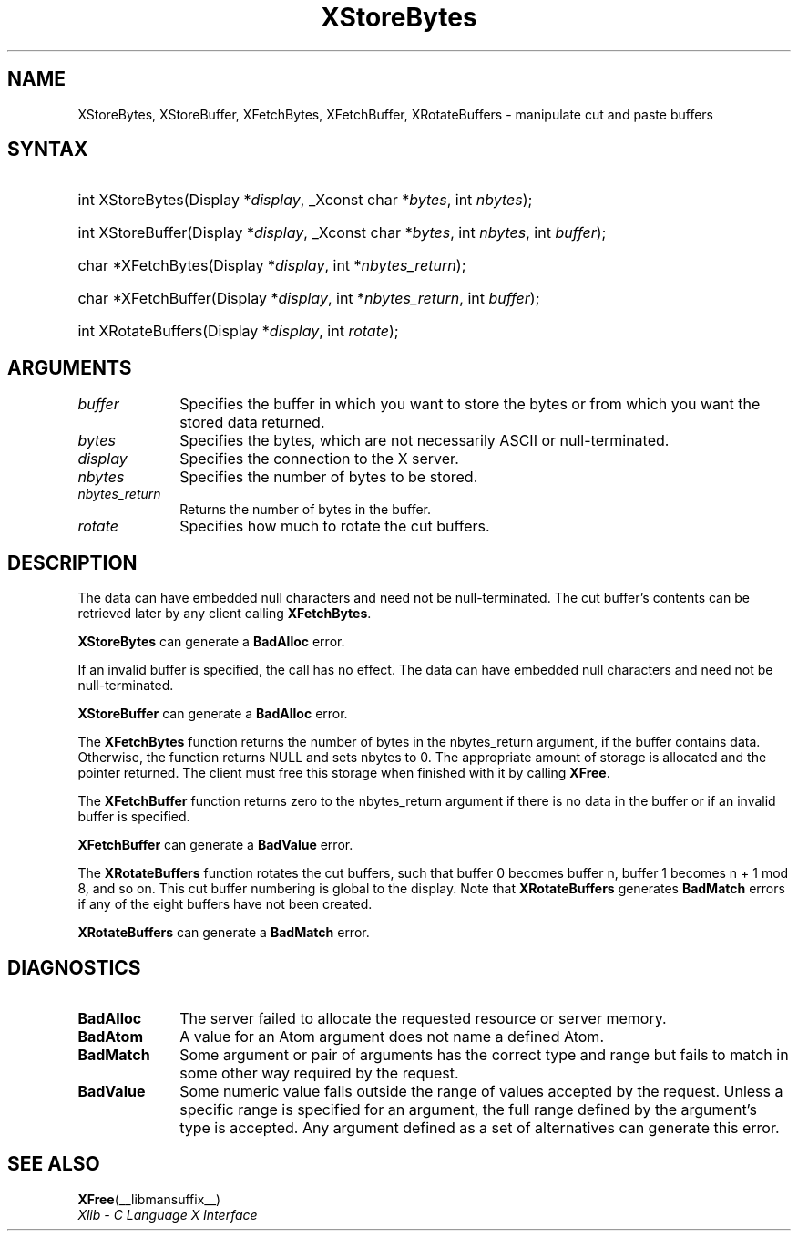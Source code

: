 .\" Copyright \(co 1985, 1986, 1987, 1988, 1989, 1990, 1991, 1994, 1996 X Consortium
.\"
.\" Permission is hereby granted, free of charge, to any person obtaining
.\" a copy of this software and associated documentation files (the
.\" "Software"), to deal in the Software without restriction, including
.\" without limitation the rights to use, copy, modify, merge, publish,
.\" distribute, sublicense, and/or sell copies of the Software, and to
.\" permit persons to whom the Software is furnished to do so, subject to
.\" the following conditions:
.\"
.\" The above copyright notice and this permission notice shall be included
.\" in all copies or substantial portions of the Software.
.\"
.\" THE SOFTWARE IS PROVIDED "AS IS", WITHOUT WARRANTY OF ANY KIND, EXPRESS
.\" OR IMPLIED, INCLUDING BUT NOT LIMITED TO THE WARRANTIES OF
.\" MERCHANTABILITY, FITNESS FOR A PARTICULAR PURPOSE AND NONINFRINGEMENT.
.\" IN NO EVENT SHALL THE X CONSORTIUM BE LIABLE FOR ANY CLAIM, DAMAGES OR
.\" OTHER LIABILITY, WHETHER IN AN ACTION OF CONTRACT, TORT OR OTHERWISE,
.\" ARISING FROM, OUT OF OR IN CONNECTION WITH THE SOFTWARE OR THE USE OR
.\" OTHER DEALINGS IN THE SOFTWARE.
.\"
.\" Except as contained in this notice, the name of the X Consortium shall
.\" not be used in advertising or otherwise to promote the sale, use or
.\" other dealings in this Software without prior written authorization
.\" from the X Consortium.
.\"
.\" Copyright \(co 1985, 1986, 1987, 1988, 1989, 1990, 1991 by
.\" Digital Equipment Corporation
.\"
.\" Portions Copyright \(co 1990, 1991 by
.\" Tektronix, Inc.
.\"
.\" Permission to use, copy, modify and distribute this documentation for
.\" any purpose and without fee is hereby granted, provided that the above
.\" copyright notice appears in all copies and that both that copyright notice
.\" and this permission notice appear in all copies, and that the names of
.\" Digital and Tektronix not be used in in advertising or publicity pertaining
.\" to this documentation without specific, written prior permission.
.\" Digital and Tektronix makes no representations about the suitability
.\" of this documentation for any purpose.
.\" It is provided "as is" without express or implied warranty.
.\"
.\"
.ds xT X Toolkit Intrinsics \- C Language Interface
.ds xW Athena X Widgets \- C Language X Toolkit Interface
.ds xL Xlib \- C Language X Interface
.ds xC Inter-Client Communication Conventions Manual
.TH XStoreBytes __libmansuffix__ __xorgversion__ "XLIB FUNCTIONS"
.SH NAME
XStoreBytes, XStoreBuffer, XFetchBytes, XFetchBuffer, XRotateBuffers \- manipulate cut and paste buffers
.SH SYNTAX
.HP
int XStoreBytes\^(\^Display *\fIdisplay\fP\^, _Xconst char *\fIbytes\fP\^, int
\^\fInbytes\fP\^);
.HP
int XStoreBuffer\^(\^Display *\fIdisplay\fP\^, _Xconst char *\fIbytes\fP\^, int
\^\fInbytes\fP\^, int \fIbuffer\fP\^);
.HP
char *XFetchBytes\^(\^Display *\fIdisplay\fP\^, int *\fInbytes_return\fP\^);
.HP
char *XFetchBuffer\^(\^Display *\fIdisplay\fP\^, int *\fInbytes_return\fP\^,
int \fIbuffer\fP\^);
.HP
int XRotateBuffers\^(\^Display *\fIdisplay\fP\^, int \fIrotate\fP\^);
.SH ARGUMENTS
.IP \fIbuffer\fP 1i
Specifies the buffer in which you want to store the bytes
or from which you want the stored data returned.
.IP \fIbytes\fP 1i
Specifies the bytes, which are not necessarily ASCII or null-terminated.
.IP \fIdisplay\fP 1i
Specifies the connection to the X server.
.IP \fInbytes\fP 1i
Specifies the number of bytes to be stored.
.IP \fInbytes_return\fP 1i
Returns the number of bytes in the buffer.
.IP \fIrotate\fP 1i
Specifies how much to rotate the cut buffers.
.SH DESCRIPTION
The data can have embedded null characters
and need not be null-terminated.
The cut buffer's contents can be retrieved later by
any client calling
.BR XFetchBytes .
.LP
.B XStoreBytes
can generate a
.B BadAlloc
error.
.LP
If an invalid buffer is specified, the call has no effect.
The data can have embedded null characters
and need not be null-terminated.
.LP
.B XStoreBuffer
can generate a
.B BadAlloc
error.
.LP
The
.B XFetchBytes
function
returns the number of bytes in the nbytes_return argument,
if the buffer contains data.
Otherwise, the function
returns NULL and sets nbytes to 0.
The appropriate amount of storage is allocated and the pointer returned.
The client must free this storage when finished with it by calling
.BR XFree .
.LP
The
.B XFetchBuffer
function returns zero to the nbytes_return argument
if there is no data in the buffer or if an invalid
buffer is specified.
.LP
.B XFetchBuffer
can generate a
.B BadValue
error.
.LP
The
.B XRotateBuffers
function rotates the cut
buffers, such that buffer 0 becomes buffer n,
buffer 1 becomes n + 1 mod 8, and so on.
This cut buffer numbering is global to the display.
Note that
.B XRotateBuffers
generates
.B BadMatch
errors if any of the eight buffers have not been created.
.LP
.B XRotateBuffers
can generate a
.B BadMatch
error.
.SH DIAGNOSTICS
.TP 1i
.B BadAlloc
The server failed to allocate the requested resource or server memory.
.TP 1i
.B BadAtom
A value for an Atom argument does not name a defined Atom.
.TP 1i
.B BadMatch
Some argument or pair of arguments has the correct type and range but fails
to match in some other way required by the request.
.TP 1i
.B BadValue
Some numeric value falls outside the range of values accepted by the request.
Unless a specific range is specified for an argument, the full range defined
by the argument's type is accepted.
Any argument defined as a set of
alternatives can generate this error.
.SH "SEE ALSO"
.BR XFree (__libmansuffix__)
.br
\fI\*(xL\fP
